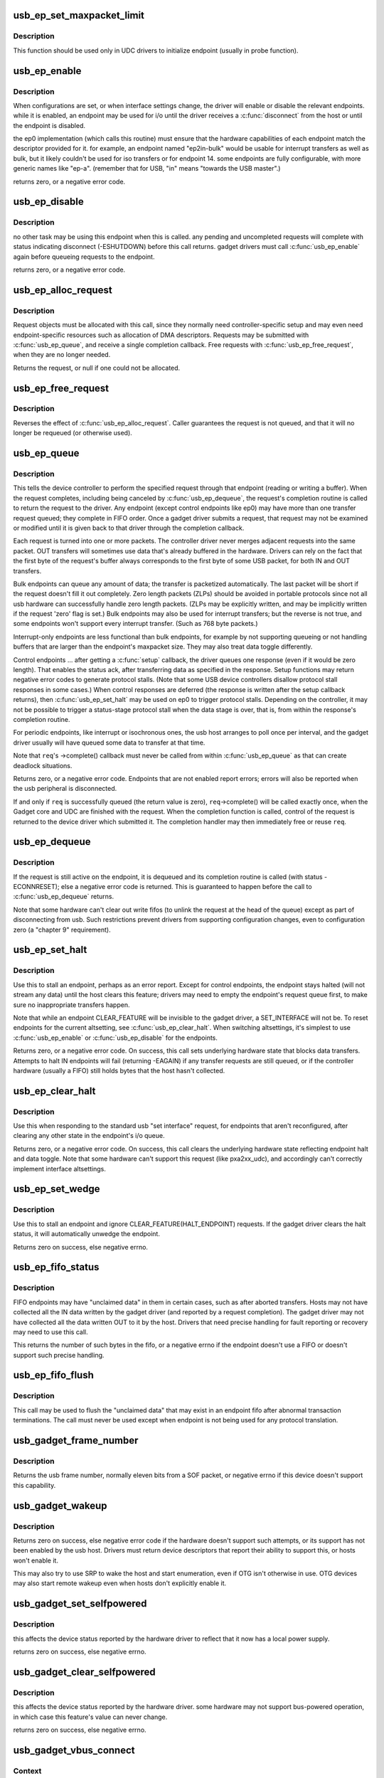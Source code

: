 .. -*- coding: utf-8; mode: rst -*-
.. src-file: drivers/usb/gadget/udc/core.c

.. _`usb_ep_set_maxpacket_limit`:

usb_ep_set_maxpacket_limit
==========================

.. c:function:: void usb_ep_set_maxpacket_limit(struct usb_ep *ep, unsigned maxpacket_limit)

    set maximum packet size limit for endpoint

    :param struct usb_ep \*ep:
        the endpoint being configured

    :param unsigned maxpacket_limit:
        value of maximum packet size limit

.. _`usb_ep_set_maxpacket_limit.description`:

Description
-----------

This function should be used only in UDC drivers to initialize endpoint
(usually in probe function).

.. _`usb_ep_enable`:

usb_ep_enable
=============

.. c:function:: int usb_ep_enable(struct usb_ep *ep)

    configure endpoint, making it usable

    :param struct usb_ep \*ep:
        the endpoint being configured.  may not be the endpoint named "ep0".
        drivers discover endpoints through the ep_list of a usb_gadget.

.. _`usb_ep_enable.description`:

Description
-----------

When configurations are set, or when interface settings change, the driver
will enable or disable the relevant endpoints.  while it is enabled, an
endpoint may be used for i/o until the driver receives a \ :c:func:`disconnect`\  from
the host or until the endpoint is disabled.

the ep0 implementation (which calls this routine) must ensure that the
hardware capabilities of each endpoint match the descriptor provided
for it.  for example, an endpoint named "ep2in-bulk" would be usable
for interrupt transfers as well as bulk, but it likely couldn't be used
for iso transfers or for endpoint 14.  some endpoints are fully
configurable, with more generic names like "ep-a".  (remember that for
USB, "in" means "towards the USB master".)

returns zero, or a negative error code.

.. _`usb_ep_disable`:

usb_ep_disable
==============

.. c:function:: int usb_ep_disable(struct usb_ep *ep)

    endpoint is no longer usable

    :param struct usb_ep \*ep:
        the endpoint being unconfigured.  may not be the endpoint named "ep0".

.. _`usb_ep_disable.description`:

Description
-----------

no other task may be using this endpoint when this is called.
any pending and uncompleted requests will complete with status
indicating disconnect (-ESHUTDOWN) before this call returns.
gadget drivers must call \ :c:func:`usb_ep_enable`\  again before queueing
requests to the endpoint.

returns zero, or a negative error code.

.. _`usb_ep_alloc_request`:

usb_ep_alloc_request
====================

.. c:function:: struct usb_request *usb_ep_alloc_request(struct usb_ep *ep, gfp_t gfp_flags)

    allocate a request object to use with this endpoint

    :param struct usb_ep \*ep:
        the endpoint to be used with with the request

    :param gfp_t gfp_flags:
        GFP\_\* flags to use

.. _`usb_ep_alloc_request.description`:

Description
-----------

Request objects must be allocated with this call, since they normally
need controller-specific setup and may even need endpoint-specific
resources such as allocation of DMA descriptors.
Requests may be submitted with \ :c:func:`usb_ep_queue`\ , and receive a single
completion callback.  Free requests with \ :c:func:`usb_ep_free_request`\ , when
they are no longer needed.

Returns the request, or null if one could not be allocated.

.. _`usb_ep_free_request`:

usb_ep_free_request
===================

.. c:function:: void usb_ep_free_request(struct usb_ep *ep, struct usb_request *req)

    frees a request object

    :param struct usb_ep \*ep:
        the endpoint associated with the request

    :param struct usb_request \*req:
        the request being freed

.. _`usb_ep_free_request.description`:

Description
-----------

Reverses the effect of \ :c:func:`usb_ep_alloc_request`\ .
Caller guarantees the request is not queued, and that it will
no longer be requeued (or otherwise used).

.. _`usb_ep_queue`:

usb_ep_queue
============

.. c:function:: int usb_ep_queue(struct usb_ep *ep, struct usb_request *req, gfp_t gfp_flags)

    queues (submits) an I/O request to an endpoint.

    :param struct usb_ep \*ep:
        the endpoint associated with the request

    :param struct usb_request \*req:
        the request being submitted

    :param gfp_t gfp_flags:
        GFP\_\* flags to use in case the lower level driver couldn't
        pre-allocate all necessary memory with the request.

.. _`usb_ep_queue.description`:

Description
-----------

This tells the device controller to perform the specified request through
that endpoint (reading or writing a buffer).  When the request completes,
including being canceled by \ :c:func:`usb_ep_dequeue`\ , the request's completion
routine is called to return the request to the driver.  Any endpoint
(except control endpoints like ep0) may have more than one transfer
request queued; they complete in FIFO order.  Once a gadget driver
submits a request, that request may not be examined or modified until it
is given back to that driver through the completion callback.

Each request is turned into one or more packets.  The controller driver
never merges adjacent requests into the same packet.  OUT transfers
will sometimes use data that's already buffered in the hardware.
Drivers can rely on the fact that the first byte of the request's buffer
always corresponds to the first byte of some USB packet, for both
IN and OUT transfers.

Bulk endpoints can queue any amount of data; the transfer is packetized
automatically.  The last packet will be short if the request doesn't fill it
out completely.  Zero length packets (ZLPs) should be avoided in portable
protocols since not all usb hardware can successfully handle zero length
packets.  (ZLPs may be explicitly written, and may be implicitly written if
the request 'zero' flag is set.)  Bulk endpoints may also be used
for interrupt transfers; but the reverse is not true, and some endpoints
won't support every interrupt transfer.  (Such as 768 byte packets.)

Interrupt-only endpoints are less functional than bulk endpoints, for
example by not supporting queueing or not handling buffers that are
larger than the endpoint's maxpacket size.  They may also treat data
toggle differently.

Control endpoints ... after getting a \ :c:func:`setup`\  callback, the driver queues
one response (even if it would be zero length).  That enables the
status ack, after transferring data as specified in the response.  Setup
functions may return negative error codes to generate protocol stalls.
(Note that some USB device controllers disallow protocol stall responses
in some cases.)  When control responses are deferred (the response is
written after the setup callback returns), then \ :c:func:`usb_ep_set_halt`\  may be
used on ep0 to trigger protocol stalls.  Depending on the controller,
it may not be possible to trigger a status-stage protocol stall when the
data stage is over, that is, from within the response's completion
routine.

For periodic endpoints, like interrupt or isochronous ones, the usb host
arranges to poll once per interval, and the gadget driver usually will
have queued some data to transfer at that time.

Note that \ ``req``\ 's ->complete() callback must never be called from
within \ :c:func:`usb_ep_queue`\  as that can create deadlock situations.

Returns zero, or a negative error code.  Endpoints that are not enabled
report errors; errors will also be
reported when the usb peripheral is disconnected.

If and only if \ ``req``\  is successfully queued (the return value is zero),
\ ``req``\ ->complete() will be called exactly once, when the Gadget core and
UDC are finished with the request.  When the completion function is called,
control of the request is returned to the device driver which submitted it.
The completion handler may then immediately free or reuse \ ``req``\ .

.. _`usb_ep_dequeue`:

usb_ep_dequeue
==============

.. c:function:: int usb_ep_dequeue(struct usb_ep *ep, struct usb_request *req)

    dequeues (cancels, unlinks) an I/O request from an endpoint

    :param struct usb_ep \*ep:
        the endpoint associated with the request

    :param struct usb_request \*req:
        the request being canceled

.. _`usb_ep_dequeue.description`:

Description
-----------

If the request is still active on the endpoint, it is dequeued and its
completion routine is called (with status -ECONNRESET); else a negative
error code is returned. This is guaranteed to happen before the call to
\ :c:func:`usb_ep_dequeue`\  returns.

Note that some hardware can't clear out write fifos (to unlink the request
at the head of the queue) except as part of disconnecting from usb. Such
restrictions prevent drivers from supporting configuration changes,
even to configuration zero (a "chapter 9" requirement).

.. _`usb_ep_set_halt`:

usb_ep_set_halt
===============

.. c:function:: int usb_ep_set_halt(struct usb_ep *ep)

    sets the endpoint halt feature.

    :param struct usb_ep \*ep:
        the non-isochronous endpoint being stalled

.. _`usb_ep_set_halt.description`:

Description
-----------

Use this to stall an endpoint, perhaps as an error report.
Except for control endpoints,
the endpoint stays halted (will not stream any data) until the host
clears this feature; drivers may need to empty the endpoint's request
queue first, to make sure no inappropriate transfers happen.

Note that while an endpoint CLEAR_FEATURE will be invisible to the
gadget driver, a SET_INTERFACE will not be.  To reset endpoints for the
current altsetting, see \ :c:func:`usb_ep_clear_halt`\ .  When switching altsettings,
it's simplest to use \ :c:func:`usb_ep_enable`\  or \ :c:func:`usb_ep_disable`\  for the endpoints.

Returns zero, or a negative error code.  On success, this call sets
underlying hardware state that blocks data transfers.
Attempts to halt IN endpoints will fail (returning -EAGAIN) if any
transfer requests are still queued, or if the controller hardware
(usually a FIFO) still holds bytes that the host hasn't collected.

.. _`usb_ep_clear_halt`:

usb_ep_clear_halt
=================

.. c:function:: int usb_ep_clear_halt(struct usb_ep *ep)

    clears endpoint halt, and resets toggle

    :param struct usb_ep \*ep:
        the bulk or interrupt endpoint being reset

.. _`usb_ep_clear_halt.description`:

Description
-----------

Use this when responding to the standard usb "set interface" request,
for endpoints that aren't reconfigured, after clearing any other state
in the endpoint's i/o queue.

Returns zero, or a negative error code.  On success, this call clears
the underlying hardware state reflecting endpoint halt and data toggle.
Note that some hardware can't support this request (like pxa2xx_udc),
and accordingly can't correctly implement interface altsettings.

.. _`usb_ep_set_wedge`:

usb_ep_set_wedge
================

.. c:function:: int usb_ep_set_wedge(struct usb_ep *ep)

    sets the halt feature and ignores clear requests

    :param struct usb_ep \*ep:
        the endpoint being wedged

.. _`usb_ep_set_wedge.description`:

Description
-----------

Use this to stall an endpoint and ignore CLEAR_FEATURE(HALT_ENDPOINT)
requests. If the gadget driver clears the halt status, it will
automatically unwedge the endpoint.

Returns zero on success, else negative errno.

.. _`usb_ep_fifo_status`:

usb_ep_fifo_status
==================

.. c:function:: int usb_ep_fifo_status(struct usb_ep *ep)

    returns number of bytes in fifo, or error

    :param struct usb_ep \*ep:
        the endpoint whose fifo status is being checked.

.. _`usb_ep_fifo_status.description`:

Description
-----------

FIFO endpoints may have "unclaimed data" in them in certain cases,
such as after aborted transfers.  Hosts may not have collected all
the IN data written by the gadget driver (and reported by a request
completion).  The gadget driver may not have collected all the data
written OUT to it by the host.  Drivers that need precise handling for
fault reporting or recovery may need to use this call.

This returns the number of such bytes in the fifo, or a negative
errno if the endpoint doesn't use a FIFO or doesn't support such
precise handling.

.. _`usb_ep_fifo_flush`:

usb_ep_fifo_flush
=================

.. c:function:: void usb_ep_fifo_flush(struct usb_ep *ep)

    flushes contents of a fifo

    :param struct usb_ep \*ep:
        the endpoint whose fifo is being flushed.

.. _`usb_ep_fifo_flush.description`:

Description
-----------

This call may be used to flush the "unclaimed data" that may exist in
an endpoint fifo after abnormal transaction terminations.  The call
must never be used except when endpoint is not being used for any
protocol translation.

.. _`usb_gadget_frame_number`:

usb_gadget_frame_number
=======================

.. c:function:: int usb_gadget_frame_number(struct usb_gadget *gadget)

    returns the current frame number

    :param struct usb_gadget \*gadget:
        controller that reports the frame number

.. _`usb_gadget_frame_number.description`:

Description
-----------

Returns the usb frame number, normally eleven bits from a SOF packet,
or negative errno if this device doesn't support this capability.

.. _`usb_gadget_wakeup`:

usb_gadget_wakeup
=================

.. c:function:: int usb_gadget_wakeup(struct usb_gadget *gadget)

    tries to wake up the host connected to this gadget

    :param struct usb_gadget \*gadget:
        controller used to wake up the host

.. _`usb_gadget_wakeup.description`:

Description
-----------

Returns zero on success, else negative error code if the hardware
doesn't support such attempts, or its support has not been enabled
by the usb host.  Drivers must return device descriptors that report
their ability to support this, or hosts won't enable it.

This may also try to use SRP to wake the host and start enumeration,
even if OTG isn't otherwise in use.  OTG devices may also start
remote wakeup even when hosts don't explicitly enable it.

.. _`usb_gadget_set_selfpowered`:

usb_gadget_set_selfpowered
==========================

.. c:function:: int usb_gadget_set_selfpowered(struct usb_gadget *gadget)

    sets the device selfpowered feature.

    :param struct usb_gadget \*gadget:
        the device being declared as self-powered

.. _`usb_gadget_set_selfpowered.description`:

Description
-----------

this affects the device status reported by the hardware driver
to reflect that it now has a local power supply.

returns zero on success, else negative errno.

.. _`usb_gadget_clear_selfpowered`:

usb_gadget_clear_selfpowered
============================

.. c:function:: int usb_gadget_clear_selfpowered(struct usb_gadget *gadget)

    clear the device selfpowered feature.

    :param struct usb_gadget \*gadget:
        the device being declared as bus-powered

.. _`usb_gadget_clear_selfpowered.description`:

Description
-----------

this affects the device status reported by the hardware driver.
some hardware may not support bus-powered operation, in which
case this feature's value can never change.

returns zero on success, else negative errno.

.. _`usb_gadget_vbus_connect`:

usb_gadget_vbus_connect
=======================

.. c:function:: int usb_gadget_vbus_connect(struct usb_gadget *gadget)

    Notify controller that VBUS is powered

    :param struct usb_gadget \*gadget:
        The device which now has VBUS power.

.. _`usb_gadget_vbus_connect.context`:

Context
-------

can sleep

.. _`usb_gadget_vbus_connect.description`:

Description
-----------

This call is used by a driver for an external transceiver (or GPIO)
that detects a VBUS power session starting.  Common responses include
resuming the controller, activating the D+ (or D-) pullup to let the
host detect that a USB device is attached, and starting to draw power
(8mA or possibly more, especially after SET_CONFIGURATION).

Returns zero on success, else negative errno.

.. _`usb_gadget_vbus_draw`:

usb_gadget_vbus_draw
====================

.. c:function:: int usb_gadget_vbus_draw(struct usb_gadget *gadget, unsigned mA)

    constrain controller's VBUS power usage

    :param struct usb_gadget \*gadget:
        The device whose VBUS usage is being described

    :param unsigned mA:
        How much current to draw, in milliAmperes.  This should be twice
        the value listed in the configuration descriptor bMaxPower field.

.. _`usb_gadget_vbus_draw.description`:

Description
-----------

This call is used by gadget drivers during SET_CONFIGURATION calls,
reporting how much power the device may consume.  For example, this
could affect how quickly batteries are recharged.

Returns zero on success, else negative errno.

.. _`usb_gadget_vbus_disconnect`:

usb_gadget_vbus_disconnect
==========================

.. c:function:: int usb_gadget_vbus_disconnect(struct usb_gadget *gadget)

    notify controller about VBUS session end

    :param struct usb_gadget \*gadget:
        the device whose VBUS supply is being described

.. _`usb_gadget_vbus_disconnect.context`:

Context
-------

can sleep

.. _`usb_gadget_vbus_disconnect.description`:

Description
-----------

This call is used by a driver for an external transceiver (or GPIO)
that detects a VBUS power session ending.  Common responses include
reversing everything done in \ :c:func:`usb_gadget_vbus_connect`\ .

Returns zero on success, else negative errno.

.. _`usb_gadget_connect`:

usb_gadget_connect
==================

.. c:function:: int usb_gadget_connect(struct usb_gadget *gadget)

    software-controlled connect to USB host

    :param struct usb_gadget \*gadget:
        the peripheral being connected

.. _`usb_gadget_connect.description`:

Description
-----------

Enables the D+ (or potentially D-) pullup.  The host will start
enumerating this gadget when the pullup is active and a VBUS session
is active (the link is powered).  This pullup is always enabled unless
\ :c:func:`usb_gadget_disconnect`\  has been used to disable it.

Returns zero on success, else negative errno.

.. _`usb_gadget_disconnect`:

usb_gadget_disconnect
=====================

.. c:function:: int usb_gadget_disconnect(struct usb_gadget *gadget)

    software-controlled disconnect from USB host

    :param struct usb_gadget \*gadget:
        the peripheral being disconnected

.. _`usb_gadget_disconnect.description`:

Description
-----------

Disables the D+ (or potentially D-) pullup, which the host may see
as a disconnect (when a VBUS session is active).  Not all systems
support software pullup controls.

Returns zero on success, else negative errno.

.. _`usb_gadget_deactivate`:

usb_gadget_deactivate
=====================

.. c:function:: int usb_gadget_deactivate(struct usb_gadget *gadget)

    deactivate function which is not ready to work

    :param struct usb_gadget \*gadget:
        the peripheral being deactivated

.. _`usb_gadget_deactivate.description`:

Description
-----------

This routine may be used during the gadget driver \ :c:func:`bind`\  call to prevent
the peripheral from ever being visible to the USB host, unless later
\ :c:func:`usb_gadget_activate`\  is called.  For example, user mode components may
need to be activated before the system can talk to hosts.

Returns zero on success, else negative errno.

.. _`usb_gadget_activate`:

usb_gadget_activate
===================

.. c:function:: int usb_gadget_activate(struct usb_gadget *gadget)

    activate function which is not ready to work

    :param struct usb_gadget \*gadget:
        the peripheral being activated

.. _`usb_gadget_activate.description`:

Description
-----------

This routine activates gadget which was previously deactivated with
\ :c:func:`usb_gadget_deactivate`\  call. It calls \ :c:func:`usb_gadget_connect`\  if needed.

Returns zero on success, else negative errno.

.. _`usb_gadget_giveback_request`:

usb_gadget_giveback_request
===========================

.. c:function:: void usb_gadget_giveback_request(struct usb_ep *ep, struct usb_request *req)

    give the request back to the gadget layer

    :param struct usb_ep \*ep:
        *undescribed*

    :param struct usb_request \*req:
        *undescribed*

.. _`usb_gadget_giveback_request.context`:

Context
-------

\ :c:func:`in_interrupt`\ 

.. _`usb_gadget_giveback_request.description`:

Description
-----------

This is called by device controller drivers in order to return the
completed request back to the gadget layer.

.. _`gadget_find_ep_by_name`:

gadget_find_ep_by_name
======================

.. c:function:: struct usb_ep *gadget_find_ep_by_name(struct usb_gadget *g, const char *name)

    returns ep whose name is the same as sting passed in second parameter or NULL if searched endpoint not found

    :param struct usb_gadget \*g:
        controller to check for quirk

    :param const char \*name:
        name of searched endpoint

.. _`usb_udc_vbus_handler`:

usb_udc_vbus_handler
====================

.. c:function:: void usb_udc_vbus_handler(struct usb_gadget *gadget, bool status)

    updates the udc core vbus status, and try to connect or disconnect gadget

    :param struct usb_gadget \*gadget:
        The gadget which vbus change occurs

    :param bool status:
        The vbus status

.. _`usb_udc_vbus_handler.description`:

Description
-----------

The udc driver calls it when it wants to connect or disconnect gadget
according to vbus status.

.. _`usb_gadget_udc_reset`:

usb_gadget_udc_reset
====================

.. c:function:: void usb_gadget_udc_reset(struct usb_gadget *gadget, struct usb_gadget_driver *driver)

    notifies the udc core that bus reset occurs

    :param struct usb_gadget \*gadget:
        The gadget which bus reset occurs

    :param struct usb_gadget_driver \*driver:
        The gadget driver we want to notify

.. _`usb_gadget_udc_reset.description`:

Description
-----------

If the udc driver has bus reset handler, it needs to call this when the bus
reset occurs, it notifies the gadget driver that the bus reset occurs as
well as updates gadget state.

.. _`usb_gadget_udc_start`:

usb_gadget_udc_start
====================

.. c:function:: int usb_gadget_udc_start(struct usb_udc *udc)

    tells usb device controller to start up

    :param struct usb_udc \*udc:
        The UDC to be started

.. _`usb_gadget_udc_start.description`:

Description
-----------

This call is issued by the UDC Class driver when it's about
to register a gadget driver to the device controller, before
calling gadget driver's \ :c:func:`bind`\  method.

It allows the controller to be powered off until strictly
necessary to have it powered on.

Returns zero on success, else negative errno.

.. _`usb_gadget_udc_stop`:

usb_gadget_udc_stop
===================

.. c:function:: void usb_gadget_udc_stop(struct usb_udc *udc)

    tells usb device controller we don't need it anymore

    :param struct usb_udc \*udc:
        *undescribed*

.. _`usb_gadget_udc_stop.description`:

Description
-----------

This call is issued by the UDC Class driver after calling
gadget driver's \ :c:func:`unbind`\  method.

The details are implementation specific, but it can go as
far as powering off UDC completely and disable its data
line pullups.

.. _`usb_gadget_udc_set_speed`:

usb_gadget_udc_set_speed
========================

.. c:function:: void usb_gadget_udc_set_speed(struct usb_udc *udc, enum usb_device_speed speed)

    tells usb device controller speed supported by current driver

    :param struct usb_udc \*udc:
        The device we want to set maximum speed

    :param enum usb_device_speed speed:
        The maximum speed to allowed to run

.. _`usb_gadget_udc_set_speed.description`:

Description
-----------

This call is issued by the UDC Class driver before calling
\ :c:func:`usb_gadget_udc_start`\  in order to make sure that we don't try to
connect on speeds the gadget driver doesn't support.

.. _`usb_udc_release`:

usb_udc_release
===============

.. c:function:: void usb_udc_release(struct device *dev)

    release the usb_udc struct

    :param struct device \*dev:
        the dev member within usb_udc

.. _`usb_udc_release.description`:

Description
-----------

This is called by driver's core in order to free memory once the last
reference is released.

.. _`usb_add_gadget_udc_release`:

usb_add_gadget_udc_release
==========================

.. c:function:: int usb_add_gadget_udc_release(struct device *parent, struct usb_gadget *gadget, void (*release)(struct device *dev))

    adds a new gadget to the udc class driver list

    :param struct device \*parent:
        the parent device to this udc. Usually the controller driver's
        device.

    :param struct usb_gadget \*gadget:
        the gadget to be added to the list.

    :param void (\*release)(struct device \*dev):
        a gadget release function.

.. _`usb_add_gadget_udc_release.description`:

Description
-----------

Returns zero on success, negative errno otherwise.
Calls the gadget release function in the latter case.

.. _`usb_get_gadget_udc_name`:

usb_get_gadget_udc_name
=======================

.. c:function:: char *usb_get_gadget_udc_name( void)

    get the name of the first UDC controller This functions returns the name of the first UDC controller in the system. Please note that this interface is usefull only for legacy drivers which assume that there is only one UDC controller in the system and they need to get its name before initialization. There is no guarantee that the UDC of the returned name will be still available, when gadget driver registers itself.

    :param  void:
        no arguments

.. _`usb_get_gadget_udc_name.description`:

Description
-----------

Returns pointer to string with UDC controller name on success, NULL
otherwise. Caller should \ :c:func:`kfree`\  returned string.

.. _`usb_add_gadget_udc`:

usb_add_gadget_udc
==================

.. c:function:: int usb_add_gadget_udc(struct device *parent, struct usb_gadget *gadget)

    adds a new gadget to the udc class driver list

    :param struct device \*parent:
        the parent device to this udc. Usually the controller
        driver's device.

    :param struct usb_gadget \*gadget:
        the gadget to be added to the list

.. _`usb_add_gadget_udc.description`:

Description
-----------

Returns zero on success, negative errno otherwise.

.. _`usb_del_gadget_udc`:

usb_del_gadget_udc
==================

.. c:function:: void usb_del_gadget_udc(struct usb_gadget *gadget)

    deletes \ ``udc``\  from udc_list

    :param struct usb_gadget \*gadget:
        the gadget to be removed.

.. _`usb_del_gadget_udc.description`:

Description
-----------

This, will call \ :c:func:`usb_gadget_unregister_driver`\  if
the \ ``udc``\  is still busy.

.. This file was automatic generated / don't edit.

